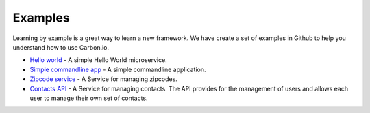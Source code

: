 ====================
Examples
====================

Learning by example is a great way to learn a new framework. We have create a set of examples 
in Github to help you understand how to use Carbon.io.

* `Hello world <http://github.com/carbon-io/example__hello-world-service>`_ - A simple 
  Hello World microservice. 

* `Simple commandline app
  <http://github.com/carbon-io/example__simple-cmdline-app>`_ - A simple
  commandline application.

* `Zipcode service <http://github.com/carbon-io/example__zipcode-service>`_ - A Service for 
  managing zipcodes. 

* `Contacts API <http://github.com/carbon-io/example__contacts-api>`_ - A Service for
  managing contacts. The API provides for the management of users and
  allows each user to manage their own set of contacts. 
